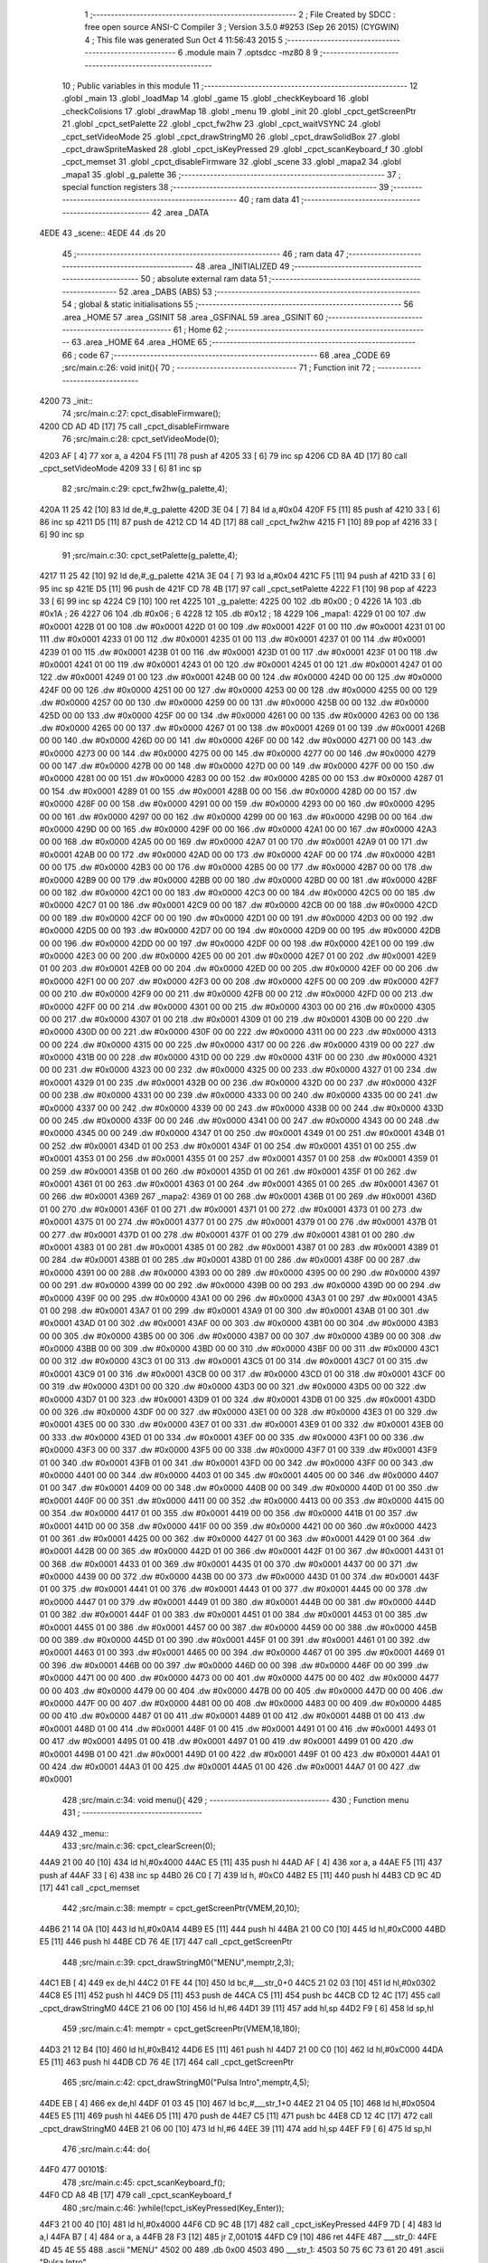                               1 ;--------------------------------------------------------
                              2 ; File Created by SDCC : free open source ANSI-C Compiler
                              3 ; Version 3.5.0 #9253 (Sep 26 2015) (CYGWIN)
                              4 ; This file was generated Sun Oct  4 11:56:43 2015
                              5 ;--------------------------------------------------------
                              6 	.module main
                              7 	.optsdcc -mz80
                              8 	
                              9 ;--------------------------------------------------------
                             10 ; Public variables in this module
                             11 ;--------------------------------------------------------
                             12 	.globl _main
                             13 	.globl _loadMap
                             14 	.globl _game
                             15 	.globl _checkKeyboard
                             16 	.globl _checkColisions
                             17 	.globl _drawMap
                             18 	.globl _menu
                             19 	.globl _init
                             20 	.globl _cpct_getScreenPtr
                             21 	.globl _cpct_setPalette
                             22 	.globl _cpct_fw2hw
                             23 	.globl _cpct_waitVSYNC
                             24 	.globl _cpct_setVideoMode
                             25 	.globl _cpct_drawStringM0
                             26 	.globl _cpct_drawSolidBox
                             27 	.globl _cpct_drawSpriteMasked
                             28 	.globl _cpct_isKeyPressed
                             29 	.globl _cpct_scanKeyboard_f
                             30 	.globl _cpct_memset
                             31 	.globl _cpct_disableFirmware
                             32 	.globl _scene
                             33 	.globl _mapa2
                             34 	.globl _mapa1
                             35 	.globl _g_palette
                             36 ;--------------------------------------------------------
                             37 ; special function registers
                             38 ;--------------------------------------------------------
                             39 ;--------------------------------------------------------
                             40 ; ram data
                             41 ;--------------------------------------------------------
                             42 	.area _DATA
   4EDE                      43 _scene::
   4EDE                      44 	.ds 20
                             45 ;--------------------------------------------------------
                             46 ; ram data
                             47 ;--------------------------------------------------------
                             48 	.area _INITIALIZED
                             49 ;--------------------------------------------------------
                             50 ; absolute external ram data
                             51 ;--------------------------------------------------------
                             52 	.area _DABS (ABS)
                             53 ;--------------------------------------------------------
                             54 ; global & static initialisations
                             55 ;--------------------------------------------------------
                             56 	.area _HOME
                             57 	.area _GSINIT
                             58 	.area _GSFINAL
                             59 	.area _GSINIT
                             60 ;--------------------------------------------------------
                             61 ; Home
                             62 ;--------------------------------------------------------
                             63 	.area _HOME
                             64 	.area _HOME
                             65 ;--------------------------------------------------------
                             66 ; code
                             67 ;--------------------------------------------------------
                             68 	.area _CODE
                             69 ;src/main.c:26: void init(){
                             70 ;	---------------------------------
                             71 ; Function init
                             72 ; ---------------------------------
   4200                      73 _init::
                             74 ;src/main.c:27: cpct_disableFirmware();
   4200 CD AD 4D      [17]   75 	call	_cpct_disableFirmware
                             76 ;src/main.c:28: cpct_setVideoMode(0);
   4203 AF            [ 4]   77 	xor	a, a
   4204 F5            [11]   78 	push	af
   4205 33            [ 6]   79 	inc	sp
   4206 CD 8A 4D      [17]   80 	call	_cpct_setVideoMode
   4209 33            [ 6]   81 	inc	sp
                             82 ;src/main.c:29: cpct_fw2hw(g_palette,4);
   420A 11 25 42      [10]   83 	ld	de,#_g_palette
   420D 3E 04         [ 7]   84 	ld	a,#0x04
   420F F5            [11]   85 	push	af
   4210 33            [ 6]   86 	inc	sp
   4211 D5            [11]   87 	push	de
   4212 CD 14 4D      [17]   88 	call	_cpct_fw2hw
   4215 F1            [10]   89 	pop	af
   4216 33            [ 6]   90 	inc	sp
                             91 ;src/main.c:30: cpct_setPalette(g_palette,4);
   4217 11 25 42      [10]   92 	ld	de,#_g_palette
   421A 3E 04         [ 7]   93 	ld	a,#0x04
   421C F5            [11]   94 	push	af
   421D 33            [ 6]   95 	inc	sp
   421E D5            [11]   96 	push	de
   421F CD 78 4B      [17]   97 	call	_cpct_setPalette
   4222 F1            [10]   98 	pop	af
   4223 33            [ 6]   99 	inc	sp
   4224 C9            [10]  100 	ret
   4225                     101 _g_palette:
   4225 00                  102 	.db #0x00	; 0
   4226 1A                  103 	.db #0x1A	; 26
   4227 06                  104 	.db #0x06	; 6
   4228 12                  105 	.db #0x12	; 18
   4229                     106 _mapa1:
   4229 01 00               107 	.dw #0x0001
   422B 01 00               108 	.dw #0x0001
   422D 01 00               109 	.dw #0x0001
   422F 01 00               110 	.dw #0x0001
   4231 01 00               111 	.dw #0x0001
   4233 01 00               112 	.dw #0x0001
   4235 01 00               113 	.dw #0x0001
   4237 01 00               114 	.dw #0x0001
   4239 01 00               115 	.dw #0x0001
   423B 01 00               116 	.dw #0x0001
   423D 01 00               117 	.dw #0x0001
   423F 01 00               118 	.dw #0x0001
   4241 01 00               119 	.dw #0x0001
   4243 01 00               120 	.dw #0x0001
   4245 01 00               121 	.dw #0x0001
   4247 01 00               122 	.dw #0x0001
   4249 01 00               123 	.dw #0x0001
   424B 00 00               124 	.dw #0x0000
   424D 00 00               125 	.dw #0x0000
   424F 00 00               126 	.dw #0x0000
   4251 00 00               127 	.dw #0x0000
   4253 00 00               128 	.dw #0x0000
   4255 00 00               129 	.dw #0x0000
   4257 00 00               130 	.dw #0x0000
   4259 00 00               131 	.dw #0x0000
   425B 00 00               132 	.dw #0x0000
   425D 00 00               133 	.dw #0x0000
   425F 00 00               134 	.dw #0x0000
   4261 00 00               135 	.dw #0x0000
   4263 00 00               136 	.dw #0x0000
   4265 00 00               137 	.dw #0x0000
   4267 01 00               138 	.dw #0x0001
   4269 01 00               139 	.dw #0x0001
   426B 00 00               140 	.dw #0x0000
   426D 00 00               141 	.dw #0x0000
   426F 00 00               142 	.dw #0x0000
   4271 00 00               143 	.dw #0x0000
   4273 00 00               144 	.dw #0x0000
   4275 00 00               145 	.dw #0x0000
   4277 00 00               146 	.dw #0x0000
   4279 00 00               147 	.dw #0x0000
   427B 00 00               148 	.dw #0x0000
   427D 00 00               149 	.dw #0x0000
   427F 00 00               150 	.dw #0x0000
   4281 00 00               151 	.dw #0x0000
   4283 00 00               152 	.dw #0x0000
   4285 00 00               153 	.dw #0x0000
   4287 01 00               154 	.dw #0x0001
   4289 01 00               155 	.dw #0x0001
   428B 00 00               156 	.dw #0x0000
   428D 00 00               157 	.dw #0x0000
   428F 00 00               158 	.dw #0x0000
   4291 00 00               159 	.dw #0x0000
   4293 00 00               160 	.dw #0x0000
   4295 00 00               161 	.dw #0x0000
   4297 00 00               162 	.dw #0x0000
   4299 00 00               163 	.dw #0x0000
   429B 00 00               164 	.dw #0x0000
   429D 00 00               165 	.dw #0x0000
   429F 00 00               166 	.dw #0x0000
   42A1 00 00               167 	.dw #0x0000
   42A3 00 00               168 	.dw #0x0000
   42A5 00 00               169 	.dw #0x0000
   42A7 01 00               170 	.dw #0x0001
   42A9 01 00               171 	.dw #0x0001
   42AB 00 00               172 	.dw #0x0000
   42AD 00 00               173 	.dw #0x0000
   42AF 00 00               174 	.dw #0x0000
   42B1 00 00               175 	.dw #0x0000
   42B3 00 00               176 	.dw #0x0000
   42B5 00 00               177 	.dw #0x0000
   42B7 00 00               178 	.dw #0x0000
   42B9 00 00               179 	.dw #0x0000
   42BB 00 00               180 	.dw #0x0000
   42BD 00 00               181 	.dw #0x0000
   42BF 00 00               182 	.dw #0x0000
   42C1 00 00               183 	.dw #0x0000
   42C3 00 00               184 	.dw #0x0000
   42C5 00 00               185 	.dw #0x0000
   42C7 01 00               186 	.dw #0x0001
   42C9 00 00               187 	.dw #0x0000
   42CB 00 00               188 	.dw #0x0000
   42CD 00 00               189 	.dw #0x0000
   42CF 00 00               190 	.dw #0x0000
   42D1 00 00               191 	.dw #0x0000
   42D3 00 00               192 	.dw #0x0000
   42D5 00 00               193 	.dw #0x0000
   42D7 00 00               194 	.dw #0x0000
   42D9 00 00               195 	.dw #0x0000
   42DB 00 00               196 	.dw #0x0000
   42DD 00 00               197 	.dw #0x0000
   42DF 00 00               198 	.dw #0x0000
   42E1 00 00               199 	.dw #0x0000
   42E3 00 00               200 	.dw #0x0000
   42E5 00 00               201 	.dw #0x0000
   42E7 01 00               202 	.dw #0x0001
   42E9 01 00               203 	.dw #0x0001
   42EB 00 00               204 	.dw #0x0000
   42ED 00 00               205 	.dw #0x0000
   42EF 00 00               206 	.dw #0x0000
   42F1 00 00               207 	.dw #0x0000
   42F3 00 00               208 	.dw #0x0000
   42F5 00 00               209 	.dw #0x0000
   42F7 00 00               210 	.dw #0x0000
   42F9 00 00               211 	.dw #0x0000
   42FB 00 00               212 	.dw #0x0000
   42FD 00 00               213 	.dw #0x0000
   42FF 00 00               214 	.dw #0x0000
   4301 00 00               215 	.dw #0x0000
   4303 00 00               216 	.dw #0x0000
   4305 00 00               217 	.dw #0x0000
   4307 01 00               218 	.dw #0x0001
   4309 01 00               219 	.dw #0x0001
   430B 00 00               220 	.dw #0x0000
   430D 00 00               221 	.dw #0x0000
   430F 00 00               222 	.dw #0x0000
   4311 00 00               223 	.dw #0x0000
   4313 00 00               224 	.dw #0x0000
   4315 00 00               225 	.dw #0x0000
   4317 00 00               226 	.dw #0x0000
   4319 00 00               227 	.dw #0x0000
   431B 00 00               228 	.dw #0x0000
   431D 00 00               229 	.dw #0x0000
   431F 00 00               230 	.dw #0x0000
   4321 00 00               231 	.dw #0x0000
   4323 00 00               232 	.dw #0x0000
   4325 00 00               233 	.dw #0x0000
   4327 01 00               234 	.dw #0x0001
   4329 01 00               235 	.dw #0x0001
   432B 00 00               236 	.dw #0x0000
   432D 00 00               237 	.dw #0x0000
   432F 00 00               238 	.dw #0x0000
   4331 00 00               239 	.dw #0x0000
   4333 00 00               240 	.dw #0x0000
   4335 00 00               241 	.dw #0x0000
   4337 00 00               242 	.dw #0x0000
   4339 00 00               243 	.dw #0x0000
   433B 00 00               244 	.dw #0x0000
   433D 00 00               245 	.dw #0x0000
   433F 00 00               246 	.dw #0x0000
   4341 00 00               247 	.dw #0x0000
   4343 00 00               248 	.dw #0x0000
   4345 00 00               249 	.dw #0x0000
   4347 01 00               250 	.dw #0x0001
   4349 01 00               251 	.dw #0x0001
   434B 01 00               252 	.dw #0x0001
   434D 01 00               253 	.dw #0x0001
   434F 01 00               254 	.dw #0x0001
   4351 01 00               255 	.dw #0x0001
   4353 01 00               256 	.dw #0x0001
   4355 01 00               257 	.dw #0x0001
   4357 01 00               258 	.dw #0x0001
   4359 01 00               259 	.dw #0x0001
   435B 01 00               260 	.dw #0x0001
   435D 01 00               261 	.dw #0x0001
   435F 01 00               262 	.dw #0x0001
   4361 01 00               263 	.dw #0x0001
   4363 01 00               264 	.dw #0x0001
   4365 01 00               265 	.dw #0x0001
   4367 01 00               266 	.dw #0x0001
   4369                     267 _mapa2:
   4369 01 00               268 	.dw #0x0001
   436B 01 00               269 	.dw #0x0001
   436D 01 00               270 	.dw #0x0001
   436F 01 00               271 	.dw #0x0001
   4371 01 00               272 	.dw #0x0001
   4373 01 00               273 	.dw #0x0001
   4375 01 00               274 	.dw #0x0001
   4377 01 00               275 	.dw #0x0001
   4379 01 00               276 	.dw #0x0001
   437B 01 00               277 	.dw #0x0001
   437D 01 00               278 	.dw #0x0001
   437F 01 00               279 	.dw #0x0001
   4381 01 00               280 	.dw #0x0001
   4383 01 00               281 	.dw #0x0001
   4385 01 00               282 	.dw #0x0001
   4387 01 00               283 	.dw #0x0001
   4389 01 00               284 	.dw #0x0001
   438B 01 00               285 	.dw #0x0001
   438D 01 00               286 	.dw #0x0001
   438F 00 00               287 	.dw #0x0000
   4391 00 00               288 	.dw #0x0000
   4393 00 00               289 	.dw #0x0000
   4395 00 00               290 	.dw #0x0000
   4397 00 00               291 	.dw #0x0000
   4399 00 00               292 	.dw #0x0000
   439B 00 00               293 	.dw #0x0000
   439D 00 00               294 	.dw #0x0000
   439F 00 00               295 	.dw #0x0000
   43A1 00 00               296 	.dw #0x0000
   43A3 01 00               297 	.dw #0x0001
   43A5 01 00               298 	.dw #0x0001
   43A7 01 00               299 	.dw #0x0001
   43A9 01 00               300 	.dw #0x0001
   43AB 01 00               301 	.dw #0x0001
   43AD 01 00               302 	.dw #0x0001
   43AF 00 00               303 	.dw #0x0000
   43B1 00 00               304 	.dw #0x0000
   43B3 00 00               305 	.dw #0x0000
   43B5 00 00               306 	.dw #0x0000
   43B7 00 00               307 	.dw #0x0000
   43B9 00 00               308 	.dw #0x0000
   43BB 00 00               309 	.dw #0x0000
   43BD 00 00               310 	.dw #0x0000
   43BF 00 00               311 	.dw #0x0000
   43C1 00 00               312 	.dw #0x0000
   43C3 01 00               313 	.dw #0x0001
   43C5 01 00               314 	.dw #0x0001
   43C7 01 00               315 	.dw #0x0001
   43C9 01 00               316 	.dw #0x0001
   43CB 00 00               317 	.dw #0x0000
   43CD 01 00               318 	.dw #0x0001
   43CF 00 00               319 	.dw #0x0000
   43D1 00 00               320 	.dw #0x0000
   43D3 00 00               321 	.dw #0x0000
   43D5 00 00               322 	.dw #0x0000
   43D7 01 00               323 	.dw #0x0001
   43D9 01 00               324 	.dw #0x0001
   43DB 01 00               325 	.dw #0x0001
   43DD 00 00               326 	.dw #0x0000
   43DF 00 00               327 	.dw #0x0000
   43E1 00 00               328 	.dw #0x0000
   43E3 01 00               329 	.dw #0x0001
   43E5 00 00               330 	.dw #0x0000
   43E7 01 00               331 	.dw #0x0001
   43E9 01 00               332 	.dw #0x0001
   43EB 00 00               333 	.dw #0x0000
   43ED 01 00               334 	.dw #0x0001
   43EF 00 00               335 	.dw #0x0000
   43F1 00 00               336 	.dw #0x0000
   43F3 00 00               337 	.dw #0x0000
   43F5 00 00               338 	.dw #0x0000
   43F7 01 00               339 	.dw #0x0001
   43F9 01 00               340 	.dw #0x0001
   43FB 01 00               341 	.dw #0x0001
   43FD 00 00               342 	.dw #0x0000
   43FF 00 00               343 	.dw #0x0000
   4401 00 00               344 	.dw #0x0000
   4403 01 00               345 	.dw #0x0001
   4405 00 00               346 	.dw #0x0000
   4407 01 00               347 	.dw #0x0001
   4409 00 00               348 	.dw #0x0000
   440B 00 00               349 	.dw #0x0000
   440D 01 00               350 	.dw #0x0001
   440F 00 00               351 	.dw #0x0000
   4411 00 00               352 	.dw #0x0000
   4413 00 00               353 	.dw #0x0000
   4415 00 00               354 	.dw #0x0000
   4417 01 00               355 	.dw #0x0001
   4419 00 00               356 	.dw #0x0000
   441B 01 00               357 	.dw #0x0001
   441D 00 00               358 	.dw #0x0000
   441F 00 00               359 	.dw #0x0000
   4421 00 00               360 	.dw #0x0000
   4423 01 00               361 	.dw #0x0001
   4425 00 00               362 	.dw #0x0000
   4427 01 00               363 	.dw #0x0001
   4429 01 00               364 	.dw #0x0001
   442B 00 00               365 	.dw #0x0000
   442D 01 00               366 	.dw #0x0001
   442F 01 00               367 	.dw #0x0001
   4431 01 00               368 	.dw #0x0001
   4433 01 00               369 	.dw #0x0001
   4435 01 00               370 	.dw #0x0001
   4437 00 00               371 	.dw #0x0000
   4439 00 00               372 	.dw #0x0000
   443B 00 00               373 	.dw #0x0000
   443D 01 00               374 	.dw #0x0001
   443F 01 00               375 	.dw #0x0001
   4441 01 00               376 	.dw #0x0001
   4443 01 00               377 	.dw #0x0001
   4445 00 00               378 	.dw #0x0000
   4447 01 00               379 	.dw #0x0001
   4449 01 00               380 	.dw #0x0001
   444B 00 00               381 	.dw #0x0000
   444D 01 00               382 	.dw #0x0001
   444F 01 00               383 	.dw #0x0001
   4451 01 00               384 	.dw #0x0001
   4453 01 00               385 	.dw #0x0001
   4455 01 00               386 	.dw #0x0001
   4457 00 00               387 	.dw #0x0000
   4459 00 00               388 	.dw #0x0000
   445B 00 00               389 	.dw #0x0000
   445D 01 00               390 	.dw #0x0001
   445F 01 00               391 	.dw #0x0001
   4461 01 00               392 	.dw #0x0001
   4463 01 00               393 	.dw #0x0001
   4465 00 00               394 	.dw #0x0000
   4467 01 00               395 	.dw #0x0001
   4469 01 00               396 	.dw #0x0001
   446B 00 00               397 	.dw #0x0000
   446D 00 00               398 	.dw #0x0000
   446F 00 00               399 	.dw #0x0000
   4471 00 00               400 	.dw #0x0000
   4473 00 00               401 	.dw #0x0000
   4475 00 00               402 	.dw #0x0000
   4477 00 00               403 	.dw #0x0000
   4479 00 00               404 	.dw #0x0000
   447B 00 00               405 	.dw #0x0000
   447D 00 00               406 	.dw #0x0000
   447F 00 00               407 	.dw #0x0000
   4481 00 00               408 	.dw #0x0000
   4483 00 00               409 	.dw #0x0000
   4485 00 00               410 	.dw #0x0000
   4487 01 00               411 	.dw #0x0001
   4489 01 00               412 	.dw #0x0001
   448B 01 00               413 	.dw #0x0001
   448D 01 00               414 	.dw #0x0001
   448F 01 00               415 	.dw #0x0001
   4491 01 00               416 	.dw #0x0001
   4493 01 00               417 	.dw #0x0001
   4495 01 00               418 	.dw #0x0001
   4497 01 00               419 	.dw #0x0001
   4499 01 00               420 	.dw #0x0001
   449B 01 00               421 	.dw #0x0001
   449D 01 00               422 	.dw #0x0001
   449F 01 00               423 	.dw #0x0001
   44A1 01 00               424 	.dw #0x0001
   44A3 01 00               425 	.dw #0x0001
   44A5 01 00               426 	.dw #0x0001
   44A7 01 00               427 	.dw #0x0001
                            428 ;src/main.c:34: void menu(){
                            429 ;	---------------------------------
                            430 ; Function menu
                            431 ; ---------------------------------
   44A9                     432 _menu::
                            433 ;src/main.c:36: cpct_clearScreen(0);
   44A9 21 00 40      [10]  434 	ld	hl,#0x4000
   44AC E5            [11]  435 	push	hl
   44AD AF            [ 4]  436 	xor	a, a
   44AE F5            [11]  437 	push	af
   44AF 33            [ 6]  438 	inc	sp
   44B0 26 C0         [ 7]  439 	ld	h, #0xC0
   44B2 E5            [11]  440 	push	hl
   44B3 CD 9C 4D      [17]  441 	call	_cpct_memset
                            442 ;src/main.c:38: memptr = cpct_getScreenPtr(VMEM,20,10);
   44B6 21 14 0A      [10]  443 	ld	hl,#0x0A14
   44B9 E5            [11]  444 	push	hl
   44BA 21 00 C0      [10]  445 	ld	hl,#0xC000
   44BD E5            [11]  446 	push	hl
   44BE CD 76 4E      [17]  447 	call	_cpct_getScreenPtr
                            448 ;src/main.c:39: cpct_drawStringM0("MENU",memptr,2,3);
   44C1 EB            [ 4]  449 	ex	de,hl
   44C2 01 FE 44      [10]  450 	ld	bc,#___str_0+0
   44C5 21 02 03      [10]  451 	ld	hl,#0x0302
   44C8 E5            [11]  452 	push	hl
   44C9 D5            [11]  453 	push	de
   44CA C5            [11]  454 	push	bc
   44CB CD 12 4C      [17]  455 	call	_cpct_drawStringM0
   44CE 21 06 00      [10]  456 	ld	hl,#6
   44D1 39            [11]  457 	add	hl,sp
   44D2 F9            [ 6]  458 	ld	sp,hl
                            459 ;src/main.c:41: memptr = cpct_getScreenPtr(VMEM,18,180);
   44D3 21 12 B4      [10]  460 	ld	hl,#0xB412
   44D6 E5            [11]  461 	push	hl
   44D7 21 00 C0      [10]  462 	ld	hl,#0xC000
   44DA E5            [11]  463 	push	hl
   44DB CD 76 4E      [17]  464 	call	_cpct_getScreenPtr
                            465 ;src/main.c:42: cpct_drawStringM0("Pulsa Intro",memptr,4,5);
   44DE EB            [ 4]  466 	ex	de,hl
   44DF 01 03 45      [10]  467 	ld	bc,#___str_1+0
   44E2 21 04 05      [10]  468 	ld	hl,#0x0504
   44E5 E5            [11]  469 	push	hl
   44E6 D5            [11]  470 	push	de
   44E7 C5            [11]  471 	push	bc
   44E8 CD 12 4C      [17]  472 	call	_cpct_drawStringM0
   44EB 21 06 00      [10]  473 	ld	hl,#6
   44EE 39            [11]  474 	add	hl,sp
   44EF F9            [ 6]  475 	ld	sp,hl
                            476 ;src/main.c:44: do{
   44F0                     477 00101$:
                            478 ;src/main.c:45: cpct_scanKeyboard_f();
   44F0 CD A8 4B      [17]  479 	call	_cpct_scanKeyboard_f
                            480 ;src/main.c:46: }while(!cpct_isKeyPressed(Key_Enter));
   44F3 21 00 40      [10]  481 	ld	hl,#0x4000
   44F6 CD 9C 4B      [17]  482 	call	_cpct_isKeyPressed
   44F9 7D            [ 4]  483 	ld	a,l
   44FA B7            [ 4]  484 	or	a, a
   44FB 28 F3         [12]  485 	jr	Z,00101$
   44FD C9            [10]  486 	ret
   44FE                     487 ___str_0:
   44FE 4D 45 4E 55         488 	.ascii "MENU"
   4502 00                  489 	.db 0x00
   4503                     490 ___str_1:
   4503 50 75 6C 73 61 20   491 	.ascii "Pulsa Intro"
        49 6E 74 72 6F
   450E 00                  492 	.db 0x00
                            493 ;src/main.c:52: void drawMap(int t){
                            494 ;	---------------------------------
                            495 ; Function drawMap
                            496 ; ---------------------------------
   450F                     497 _drawMap::
   450F DD E5         [15]  498 	push	ix
   4511 DD 21 00 00   [14]  499 	ld	ix,#0
   4515 DD 39         [15]  500 	add	ix,sp
   4517 21 FA FF      [10]  501 	ld	hl,#-6
   451A 39            [11]  502 	add	hl,sp
   451B F9            [ 6]  503 	ld	sp,hl
                            504 ;src/main.c:56: if(t == 1){ 
   451C DD 7E 04      [19]  505 	ld	a,4 (ix)
   451F 3D            [ 4]  506 	dec	a
   4520 20 3A         [12]  507 	jr	NZ,00103$
   4522 DD 7E 05      [19]  508 	ld	a,5 (ix)
   4525 B7            [ 4]  509 	or	a, a
   4526 20 34         [12]  510 	jr	NZ,00103$
                            511 ;src/main.c:57: for(x=0;x<height;x++){
   4528 11 00 00      [10]  512 	ld	de,#0x0000
   452B                     513 00111$:
                            514 ;src/main.c:58: scene[x] = mapa1[x];
   452B 6B            [ 4]  515 	ld	l, e
   452C 62            [ 4]  516 	ld	h, d
   452D 29            [11]  517 	add	hl, hl
   452E 3E DE         [ 7]  518 	ld	a,#<(_scene)
   4530 85            [ 4]  519 	add	a, l
   4531 DD 77 FE      [19]  520 	ld	-2 (ix),a
   4534 3E 4E         [ 7]  521 	ld	a,#>(_scene)
   4536 8C            [ 4]  522 	adc	a, h
   4537 DD 77 FF      [19]  523 	ld	-1 (ix),a
   453A 6B            [ 4]  524 	ld	l, e
   453B 62            [ 4]  525 	ld	h, d
   453C 29            [11]  526 	add	hl, hl
   453D 29            [11]  527 	add	hl, hl
   453E 29            [11]  528 	add	hl, hl
   453F 29            [11]  529 	add	hl, hl
   4540 29            [11]  530 	add	hl, hl
   4541 01 29 42      [10]  531 	ld	bc,#_mapa1
   4544 09            [11]  532 	add	hl,bc
   4545 45            [ 4]  533 	ld	b,l
   4546 4C            [ 4]  534 	ld	c,h
   4547 DD 6E FE      [19]  535 	ld	l,-2 (ix)
   454A DD 66 FF      [19]  536 	ld	h,-1 (ix)
   454D 70            [ 7]  537 	ld	(hl),b
   454E 23            [ 6]  538 	inc	hl
   454F 71            [ 7]  539 	ld	(hl),c
                            540 ;src/main.c:57: for(x=0;x<height;x++){
   4550 13            [ 6]  541 	inc	de
   4551 7B            [ 4]  542 	ld	a,e
   4552 D6 0A         [ 7]  543 	sub	a, #0x0A
   4554 7A            [ 4]  544 	ld	a,d
   4555 17            [ 4]  545 	rla
   4556 3F            [ 4]  546 	ccf
   4557 1F            [ 4]  547 	rra
   4558 DE 80         [ 7]  548 	sbc	a, #0x80
   455A 38 CF         [12]  549 	jr	C,00111$
   455C                     550 00103$:
                            551 ;src/main.c:62: if(t == 2){ 
   455C DD 7E 04      [19]  552 	ld	a,4 (ix)
   455F D6 02         [ 7]  553 	sub	a, #0x02
   4561 20 30         [12]  554 	jr	NZ,00128$
   4563 DD 7E 05      [19]  555 	ld	a,5 (ix)
   4566 B7            [ 4]  556 	or	a, a
   4567 20 2A         [12]  557 	jr	NZ,00128$
                            558 ;src/main.c:63: for(x=0;x<height;x++){
   4569 01 00 00      [10]  559 	ld	bc,#0x0000
   456C                     560 00113$:
                            561 ;src/main.c:64: scene[x] = mapa2[x];
   456C 69            [ 4]  562 	ld	l, c
   456D 60            [ 4]  563 	ld	h, b
   456E 29            [11]  564 	add	hl, hl
   456F FD 21 DE 4E   [14]  565 	ld	iy,#_scene
   4573 EB            [ 4]  566 	ex	de,hl
   4574 FD 19         [15]  567 	add	iy, de
   4576 69            [ 4]  568 	ld	l, c
   4577 60            [ 4]  569 	ld	h, b
   4578 29            [11]  570 	add	hl, hl
   4579 29            [11]  571 	add	hl, hl
   457A 29            [11]  572 	add	hl, hl
   457B 29            [11]  573 	add	hl, hl
   457C 29            [11]  574 	add	hl, hl
   457D 11 69 43      [10]  575 	ld	de,#_mapa2
   4580 19            [11]  576 	add	hl,de
   4581 FD 75 00      [19]  577 	ld	0 (iy),l
   4584 FD 74 01      [19]  578 	ld	1 (iy),h
                            579 ;src/main.c:63: for(x=0;x<height;x++){
   4587 03            [ 6]  580 	inc	bc
   4588 79            [ 4]  581 	ld	a,c
   4589 D6 0A         [ 7]  582 	sub	a, #0x0A
   458B 78            [ 4]  583 	ld	a,b
   458C 17            [ 4]  584 	rla
   458D 3F            [ 4]  585 	ccf
   458E 1F            [ 4]  586 	rra
   458F DE 80         [ 7]  587 	sbc	a, #0x80
   4591 38 D9         [12]  588 	jr	C,00113$
                            589 ;src/main.c:68: for(posY=0; posY<height;posY++){
   4593                     590 00128$:
   4593 DD 36 FC 00   [19]  591 	ld	-4 (ix),#0x00
   4597 DD 36 FD 00   [19]  592 	ld	-3 (ix),#0x00
                            593 ;src/main.c:69: for(posX=0; posX<width;posX++){
   459B                     594 00126$:
   459B C1            [10]  595 	pop	bc
   459C E1            [10]  596 	pop	hl
   459D E5            [11]  597 	push	hl
   459E C5            [11]  598 	push	bc
   459F 29            [11]  599 	add	hl, hl
   45A0 3E DE         [ 7]  600 	ld	a,#<(_scene)
   45A2 85            [ 4]  601 	add	a, l
   45A3 DD 77 FE      [19]  602 	ld	-2 (ix),a
   45A6 3E 4E         [ 7]  603 	ld	a,#>(_scene)
   45A8 8C            [ 4]  604 	adc	a, h
   45A9 DD 77 FF      [19]  605 	ld	-1 (ix),a
   45AC 11 00 00      [10]  606 	ld	de,#0x0000
   45AF                     607 00115$:
                            608 ;src/main.c:70: memptr = cpct_getScreenPtr(VMEM, posX*5, posY*20); 
   45AF DD 7E FC      [19]  609 	ld	a,-4 (ix)
   45B2 4F            [ 4]  610 	ld	c,a
   45B3 87            [ 4]  611 	add	a, a
   45B4 87            [ 4]  612 	add	a, a
   45B5 81            [ 4]  613 	add	a, c
   45B6 87            [ 4]  614 	add	a, a
   45B7 87            [ 4]  615 	add	a, a
   45B8 47            [ 4]  616 	ld	b,a
   45B9 4B            [ 4]  617 	ld	c,e
   45BA 79            [ 4]  618 	ld	a,c
   45BB 87            [ 4]  619 	add	a, a
   45BC 87            [ 4]  620 	add	a, a
   45BD 81            [ 4]  621 	add	a, c
   45BE D5            [11]  622 	push	de
   45BF C5            [11]  623 	push	bc
   45C0 33            [ 6]  624 	inc	sp
   45C1 F5            [11]  625 	push	af
   45C2 33            [ 6]  626 	inc	sp
   45C3 21 00 C0      [10]  627 	ld	hl,#0xC000
   45C6 E5            [11]  628 	push	hl
   45C7 CD 76 4E      [17]  629 	call	_cpct_getScreenPtr
   45CA D1            [10]  630 	pop	de
   45CB 33            [ 6]  631 	inc	sp
   45CC 33            [ 6]  632 	inc	sp
   45CD E5            [11]  633 	push	hl
                            634 ;src/main.c:71: if(scene[posY][posX] == 1){
   45CE DD 6E FE      [19]  635 	ld	l,-2 (ix)
   45D1 DD 66 FF      [19]  636 	ld	h,-1 (ix)
   45D4 4E            [ 7]  637 	ld	c,(hl)
   45D5 23            [ 6]  638 	inc	hl
   45D6 46            [ 7]  639 	ld	b,(hl)
   45D7 6B            [ 4]  640 	ld	l, e
   45D8 62            [ 4]  641 	ld	h, d
   45D9 29            [11]  642 	add	hl, hl
   45DA 09            [11]  643 	add	hl,bc
   45DB 46            [ 7]  644 	ld	b,(hl)
   45DC 23            [ 6]  645 	inc	hl
   45DD 66            [ 7]  646 	ld	h,(hl)
   45DE 10 17         [13]  647 	djnz	00116$
   45E0 7C            [ 4]  648 	ld	a,h
   45E1 B7            [ 4]  649 	or	a, a
   45E2 20 13         [12]  650 	jr	NZ,00116$
                            651 ;src/main.c:72: cpct_drawSolidBox(memptr, 3, 5, 20);
   45E4 C1            [10]  652 	pop	bc
   45E5 C5            [11]  653 	push	bc
   45E6 D5            [11]  654 	push	de
   45E7 21 05 14      [10]  655 	ld	hl,#0x1405
   45EA E5            [11]  656 	push	hl
   45EB 3E 03         [ 7]  657 	ld	a,#0x03
   45ED F5            [11]  658 	push	af
   45EE 33            [ 6]  659 	inc	sp
   45EF C5            [11]  660 	push	bc
   45F0 CD BE 4D      [17]  661 	call	_cpct_drawSolidBox
   45F3 F1            [10]  662 	pop	af
   45F4 F1            [10]  663 	pop	af
   45F5 33            [ 6]  664 	inc	sp
   45F6 D1            [10]  665 	pop	de
   45F7                     666 00116$:
                            667 ;src/main.c:69: for(posX=0; posX<width;posX++){
   45F7 13            [ 6]  668 	inc	de
   45F8 7B            [ 4]  669 	ld	a,e
   45F9 D6 10         [ 7]  670 	sub	a, #0x10
   45FB 7A            [ 4]  671 	ld	a,d
   45FC 17            [ 4]  672 	rla
   45FD 3F            [ 4]  673 	ccf
   45FE 1F            [ 4]  674 	rra
   45FF DE 80         [ 7]  675 	sbc	a, #0x80
   4601 38 AC         [12]  676 	jr	C,00115$
                            677 ;src/main.c:68: for(posY=0; posY<height;posY++){
   4603 DD 34 FC      [23]  678 	inc	-4 (ix)
   4606 20 03         [12]  679 	jr	NZ,00163$
   4608 DD 34 FD      [23]  680 	inc	-3 (ix)
   460B                     681 00163$:
   460B DD 7E FC      [19]  682 	ld	a,-4 (ix)
   460E D6 0A         [ 7]  683 	sub	a, #0x0A
   4610 DD 7E FD      [19]  684 	ld	a,-3 (ix)
   4613 17            [ 4]  685 	rla
   4614 3F            [ 4]  686 	ccf
   4615 1F            [ 4]  687 	rra
   4616 DE 80         [ 7]  688 	sbc	a, #0x80
   4618 DA 9B 45      [10]  689 	jp	C,00126$
   461B DD F9         [10]  690 	ld	sp, ix
   461D DD E1         [14]  691 	pop	ix
   461F C9            [10]  692 	ret
                            693 ;src/main.c:82: void checkColisions(u8 *x,u8 *y, u8 lx, u8 ly){
                            694 ;	---------------------------------
                            695 ; Function checkColisions
                            696 ; ---------------------------------
   4620                     697 _checkColisions::
   4620 DD E5         [15]  698 	push	ix
   4622 DD 21 00 00   [14]  699 	ld	ix,#0
   4626 DD 39         [15]  700 	add	ix,sp
   4628 21 F8 FF      [10]  701 	ld	hl,#-8
   462B 39            [11]  702 	add	hl,sp
   462C F9            [ 6]  703 	ld	sp,hl
                            704 ;src/main.c:84: u8 *posX = x;
   462D DD 7E 04      [19]  705 	ld	a,4 (ix)
   4630 DD 77 FA      [19]  706 	ld	-6 (ix),a
   4633 DD 7E 05      [19]  707 	ld	a,5 (ix)
   4636 DD 77 FB      [19]  708 	ld	-5 (ix),a
                            709 ;src/main.c:85: u8 *posY = y;
   4639 DD 7E 06      [19]  710 	ld	a,6 (ix)
   463C DD 77 F8      [19]  711 	ld	-8 (ix),a
   463F DD 7E 07      [19]  712 	ld	a,7 (ix)
   4642 DD 77 F9      [19]  713 	ld	-7 (ix),a
                            714 ;src/main.c:96: if(    scene[(posY[0])/tileheight][(posX[0])/tilewidth] == 1   
   4645 E1            [10]  715 	pop	hl
   4646 E5            [11]  716 	push	hl
   4647 5E            [ 7]  717 	ld	e,(hl)
   4648 D5            [11]  718 	push	de
   4649 16 14         [ 7]  719 	ld	d,#0x14
   464B D5            [11]  720 	push	de
   464C CD DB 4C      [17]  721 	call	__divuchar
   464F F1            [10]  722 	pop	af
   4650 D1            [10]  723 	pop	de
   4651 26 00         [ 7]  724 	ld	h,#0x00
   4653 29            [11]  725 	add	hl, hl
   4654 01 DE 4E      [10]  726 	ld	bc,#_scene
   4657 09            [11]  727 	add	hl,bc
   4658 4E            [ 7]  728 	ld	c,(hl)
   4659 23            [ 6]  729 	inc	hl
   465A 46            [ 7]  730 	ld	b,(hl)
   465B DD 6E FA      [19]  731 	ld	l,-6 (ix)
   465E DD 66 FB      [19]  732 	ld	h,-5 (ix)
   4661 56            [ 7]  733 	ld	d,(hl)
   4662 C5            [11]  734 	push	bc
   4663 D5            [11]  735 	push	de
   4664 3E 05         [ 7]  736 	ld	a,#0x05
   4666 F5            [11]  737 	push	af
   4667 33            [ 6]  738 	inc	sp
   4668 D5            [11]  739 	push	de
   4669 33            [ 6]  740 	inc	sp
   466A CD DB 4C      [17]  741 	call	__divuchar
   466D F1            [10]  742 	pop	af
   466E D1            [10]  743 	pop	de
   466F C1            [10]  744 	pop	bc
   4670 26 00         [ 7]  745 	ld	h,#0x00
   4672 29            [11]  746 	add	hl, hl
   4673 DD 75 FE      [19]  747 	ld	-2 (ix),l
   4676 DD 74 FF      [19]  748 	ld	-1 (ix),h
   4679 DD 6E FE      [19]  749 	ld	l,-2 (ix)
   467C DD 66 FF      [19]  750 	ld	h,-1 (ix)
   467F 09            [11]  751 	add	hl,bc
   4680 7E            [ 7]  752 	ld	a, (hl)
   4681 23            [ 6]  753 	inc	hl
   4682 66            [ 7]  754 	ld	h,(hl)
   4683 6F            [ 4]  755 	ld	l,a
   4684 2D            [ 4]  756 	dec	l
   4685 20 04         [12]  757 	jr	NZ,00120$
   4687 7C            [ 4]  758 	ld	a,h
   4688 B7            [ 4]  759 	or	a, a
   4689 28 69         [12]  760 	jr	Z,00101$
   468B                     761 00120$:
                            762 ;src/main.c:97: || scene[(posY[0])/tileheight][(posX[0]+playerwidth-1)/tilewidth] == 1
   468B 6A            [ 4]  763 	ld	l,d
   468C 26 00         [ 7]  764 	ld	h,#0x00
   468E 23            [ 6]  765 	inc	hl
   468F 23            [ 6]  766 	inc	hl
   4690 23            [ 6]  767 	inc	hl
   4691 E5            [11]  768 	push	hl
   4692 FD E1         [14]  769 	pop	iy
   4694 C5            [11]  770 	push	bc
   4695 D5            [11]  771 	push	de
   4696 21 05 00      [10]  772 	ld	hl,#0x0005
   4699 E5            [11]  773 	push	hl
   469A FD E5         [15]  774 	push	iy
   469C CD 96 4E      [17]  775 	call	__divsint
   469F F1            [10]  776 	pop	af
   46A0 F1            [10]  777 	pop	af
   46A1 D1            [10]  778 	pop	de
   46A2 C1            [10]  779 	pop	bc
   46A3 29            [11]  780 	add	hl, hl
   46A4 DD 75 FC      [19]  781 	ld	-4 (ix),l
   46A7 DD 74 FD      [19]  782 	ld	-3 (ix),h
   46AA DD 6E FC      [19]  783 	ld	l,-4 (ix)
   46AD DD 66 FD      [19]  784 	ld	h,-3 (ix)
   46B0 09            [11]  785 	add	hl,bc
   46B1 4E            [ 7]  786 	ld	c,(hl)
   46B2 23            [ 6]  787 	inc	hl
   46B3 66            [ 7]  788 	ld	h,(hl)
   46B4 0D            [ 4]  789 	dec	c
   46B5 20 04         [12]  790 	jr	NZ,00121$
   46B7 7C            [ 4]  791 	ld	a,h
   46B8 B7            [ 4]  792 	or	a, a
   46B9 28 39         [12]  793 	jr	Z,00101$
   46BB                     794 00121$:
                            795 ;src/main.c:98: || scene[(posY[0]+playerheight-2)/tileheight][(posX[0])/tilewidth] == 1 
   46BB 16 00         [ 7]  796 	ld	d,#0x00
   46BD 21 0E 00      [10]  797 	ld	hl,#0x000E
   46C0 19            [11]  798 	add	hl,de
   46C1 01 14 00      [10]  799 	ld	bc,#0x0014
   46C4 C5            [11]  800 	push	bc
   46C5 E5            [11]  801 	push	hl
   46C6 CD 96 4E      [17]  802 	call	__divsint
   46C9 F1            [10]  803 	pop	af
   46CA F1            [10]  804 	pop	af
   46CB 29            [11]  805 	add	hl, hl
   46CC 11 DE 4E      [10]  806 	ld	de,#_scene
   46CF 19            [11]  807 	add	hl,de
   46D0 5E            [ 7]  808 	ld	e,(hl)
   46D1 23            [ 6]  809 	inc	hl
   46D2 56            [ 7]  810 	ld	d,(hl)
   46D3 DD 6E FE      [19]  811 	ld	l,-2 (ix)
   46D6 DD 66 FF      [19]  812 	ld	h,-1 (ix)
   46D9 19            [11]  813 	add	hl,de
   46DA 46            [ 7]  814 	ld	b,(hl)
   46DB 23            [ 6]  815 	inc	hl
   46DC 66            [ 7]  816 	ld	h,(hl)
   46DD 10 04         [13]  817 	djnz	00122$
   46DF 7C            [ 4]  818 	ld	a,h
   46E0 B7            [ 4]  819 	or	a, a
   46E1 28 11         [12]  820 	jr	Z,00101$
   46E3                     821 00122$:
                            822 ;src/main.c:99: || scene[(posY[0]+playerheight-2)/tileheight][(posX[0]+playerwidth-1)/tilewidth] == 1
   46E3 DD 6E FC      [19]  823 	ld	l,-4 (ix)
   46E6 DD 66 FD      [19]  824 	ld	h,-3 (ix)
   46E9 19            [11]  825 	add	hl,de
   46EA 5E            [ 7]  826 	ld	e,(hl)
   46EB 23            [ 6]  827 	inc	hl
   46EC 66            [ 7]  828 	ld	h,(hl)
   46ED 1D            [ 4]  829 	dec	e
   46EE 20 14         [12]  830 	jr	NZ,00106$
   46F0 7C            [ 4]  831 	ld	a,h
   46F1 B7            [ 4]  832 	or	a, a
   46F2 20 10         [12]  833 	jr	NZ,00106$
   46F4                     834 00101$:
                            835 ;src/main.c:102: *posX=lx;
   46F4 DD 6E FA      [19]  836 	ld	l,-6 (ix)
   46F7 DD 66 FB      [19]  837 	ld	h,-5 (ix)
   46FA DD 7E 08      [19]  838 	ld	a,8 (ix)
   46FD 77            [ 7]  839 	ld	(hl),a
                            840 ;src/main.c:103: *posY=ly;
   46FE E1            [10]  841 	pop	hl
   46FF E5            [11]  842 	push	hl
   4700 DD 7E 09      [19]  843 	ld	a,9 (ix)
   4703 77            [ 7]  844 	ld	(hl),a
   4704                     845 00106$:
   4704 DD F9         [10]  846 	ld	sp, ix
   4706 DD E1         [14]  847 	pop	ix
   4708 C9            [10]  848 	ret
                            849 ;src/main.c:110: u8* checkKeyboard(u8 *x, u8 *y,int *finish,u8 *s,u8 *dir,u8 *size){
                            850 ;	---------------------------------
                            851 ; Function checkKeyboard
                            852 ; ---------------------------------
   4709                     853 _checkKeyboard::
   4709 DD E5         [15]  854 	push	ix
   470B DD 21 00 00   [14]  855 	ld	ix,#0
   470F DD 39         [15]  856 	add	ix,sp
   4711 F5            [11]  857 	push	af
   4712 F5            [11]  858 	push	af
                            859 ;src/main.c:112: u8 *sprite = s;
   4713 DD 5E 0A      [19]  860 	ld	e,10 (ix)
   4716 DD 56 0B      [19]  861 	ld	d,11 (ix)
                            862 ;src/main.c:113: if(cpct_isKeyPressed(Key_CursorRight) && x[0] < 76 ){
   4719 D5            [11]  863 	push	de
   471A 21 00 02      [10]  864 	ld	hl,#0x0200
   471D CD 9C 4B      [17]  865 	call	_cpct_isKeyPressed
   4720 4D            [ 4]  866 	ld	c,l
   4721 D1            [10]  867 	pop	de
   4722 DD 6E 04      [19]  868 	ld	l,4 (ix)
   4725 DD 66 05      [19]  869 	ld	h,5 (ix)
                            870 ;src/main.c:115: dir[0] = 6;
   4728 DD 7E 0C      [19]  871 	ld	a,12 (ix)
   472B DD 77 FE      [19]  872 	ld	-2 (ix),a
   472E DD 7E 0D      [19]  873 	ld	a,13 (ix)
   4731 DD 77 FF      [19]  874 	ld	-1 (ix),a
                            875 ;src/main.c:116: size[0] = 4;
   4734 DD 7E 0E      [19]  876 	ld	a,14 (ix)
   4737 DD 77 FC      [19]  877 	ld	-4 (ix),a
   473A DD 7E 0F      [19]  878 	ld	a,15 (ix)
   473D DD 77 FD      [19]  879 	ld	-3 (ix),a
                            880 ;src/main.c:113: if(cpct_isKeyPressed(Key_CursorRight) && x[0] < 76 ){
   4740 79            [ 4]  881 	ld	a,c
   4741 B7            [ 4]  882 	or	a, a
   4742 28 1A         [12]  883 	jr	Z,00125$
   4744 46            [ 7]  884 	ld	b,(hl)
   4745 78            [ 4]  885 	ld	a,b
   4746 D6 4C         [ 7]  886 	sub	a, #0x4C
   4748 30 14         [12]  887 	jr	NC,00125$
                            888 ;src/main.c:114: x[0] += 1;
   474A 04            [ 4]  889 	inc	b
   474B 70            [ 7]  890 	ld	(hl),b
                            891 ;src/main.c:115: dir[0] = 6;
   474C DD 6E FE      [19]  892 	ld	l,-2 (ix)
   474F DD 66 FF      [19]  893 	ld	h,-1 (ix)
   4752 36 06         [10]  894 	ld	(hl),#0x06
                            895 ;src/main.c:116: size[0] = 4;
   4754 E1            [10]  896 	pop	hl
   4755 E5            [11]  897 	push	hl
   4756 36 04         [10]  898 	ld	(hl),#0x04
                            899 ;src/main.c:117: sprite = gladis_quieto_dcha;
   4758 11 00 41      [10]  900 	ld	de,#_gladis_quieto_dcha+0
   475B C3 1F 48      [10]  901 	jp	00126$
   475E                     902 00125$:
                            903 ;src/main.c:118: }else if(cpct_isKeyPressed(Key_CursorLeft) && x[0] > 0 ){
   475E E5            [11]  904 	push	hl
   475F D5            [11]  905 	push	de
   4760 21 01 01      [10]  906 	ld	hl,#0x0101
   4763 CD 9C 4B      [17]  907 	call	_cpct_isKeyPressed
   4766 7D            [ 4]  908 	ld	a,l
   4767 D1            [10]  909 	pop	de
   4768 E1            [10]  910 	pop	hl
   4769 B7            [ 4]  911 	or	a, a
   476A 28 19         [12]  912 	jr	Z,00121$
   476C 7E            [ 7]  913 	ld	a,(hl)
   476D B7            [ 4]  914 	or	a, a
   476E 28 15         [12]  915 	jr	Z,00121$
                            916 ;src/main.c:119: x[0] -= 1;
   4770 C6 FF         [ 7]  917 	add	a,#0xFF
   4772 77            [ 7]  918 	ld	(hl),a
                            919 ;src/main.c:120: dir[0] = 4;
   4773 DD 6E FE      [19]  920 	ld	l,-2 (ix)
   4776 DD 66 FF      [19]  921 	ld	h,-1 (ix)
   4779 36 04         [10]  922 	ld	(hl),#0x04
                            923 ;src/main.c:121: size[0] = 4;
   477B E1            [10]  924 	pop	hl
   477C E5            [11]  925 	push	hl
   477D 36 04         [10]  926 	ld	(hl),#0x04
                            927 ;src/main.c:122: sprite = gladis_quieto_izda;
   477F 11 80 41      [10]  928 	ld	de,#_gladis_quieto_izda+0
   4782 C3 1F 48      [10]  929 	jp	00126$
   4785                     930 00121$:
                            931 ;src/main.c:123: }else  if(cpct_isKeyPressed(Key_CursorDown) && y[0] < 180){
   4785 D5            [11]  932 	push	de
   4786 21 00 04      [10]  933 	ld	hl,#0x0400
   4789 CD 9C 4B      [17]  934 	call	_cpct_isKeyPressed
   478C 4D            [ 4]  935 	ld	c,l
   478D D1            [10]  936 	pop	de
   478E DD 6E 06      [19]  937 	ld	l,6 (ix)
   4791 DD 66 07      [19]  938 	ld	h,7 (ix)
   4794 79            [ 4]  939 	ld	a,c
   4795 B7            [ 4]  940 	or	a, a
   4796 28 1A         [12]  941 	jr	Z,00117$
   4798 46            [ 7]  942 	ld	b,(hl)
   4799 78            [ 4]  943 	ld	a,b
   479A D6 B4         [ 7]  944 	sub	a, #0xB4
   479C 30 14         [12]  945 	jr	NC,00117$
                            946 ;src/main.c:124: y[0] += 2;
   479E 04            [ 4]  947 	inc	b
   479F 04            [ 4]  948 	inc	b
   47A0 70            [ 7]  949 	ld	(hl),b
                            950 ;src/main.c:125: dir[0] = 2;
   47A1 DD 6E FE      [19]  951 	ld	l,-2 (ix)
   47A4 DD 66 FF      [19]  952 	ld	h,-1 (ix)
   47A7 36 02         [10]  953 	ld	(hl),#0x02
                            954 ;src/main.c:126: size[0] = 4;
   47A9 E1            [10]  955 	pop	hl
   47AA E5            [11]  956 	push	hl
   47AB 36 04         [10]  957 	ld	(hl),#0x04
                            958 ;src/main.c:127: sprite = gladis_quieto_dcha;
   47AD 11 00 41      [10]  959 	ld	de,#_gladis_quieto_dcha+0
   47B0 18 6D         [12]  960 	jr	00126$
   47B2                     961 00117$:
                            962 ;src/main.c:128: }else if(cpct_isKeyPressed(Key_CursorUp) && y[0] > 0 ){
   47B2 E5            [11]  963 	push	hl
   47B3 D5            [11]  964 	push	de
   47B4 21 00 01      [10]  965 	ld	hl,#0x0100
   47B7 CD 9C 4B      [17]  966 	call	_cpct_isKeyPressed
   47BA 7D            [ 4]  967 	ld	a,l
   47BB D1            [10]  968 	pop	de
   47BC E1            [10]  969 	pop	hl
   47BD B7            [ 4]  970 	or	a, a
   47BE 28 18         [12]  971 	jr	Z,00113$
   47C0 7E            [ 7]  972 	ld	a,(hl)
   47C1 B7            [ 4]  973 	or	a, a
   47C2 28 14         [12]  974 	jr	Z,00113$
                            975 ;src/main.c:129: y[0] -= 2;
   47C4 C6 FE         [ 7]  976 	add	a,#0xFE
   47C6 77            [ 7]  977 	ld	(hl),a
                            978 ;src/main.c:130: dir[0] = 8;
   47C7 DD 6E FE      [19]  979 	ld	l,-2 (ix)
   47CA DD 66 FF      [19]  980 	ld	h,-1 (ix)
   47CD 36 08         [10]  981 	ld	(hl),#0x08
                            982 ;src/main.c:131: size[0] = 4;
   47CF E1            [10]  983 	pop	hl
   47D0 E5            [11]  984 	push	hl
   47D1 36 04         [10]  985 	ld	(hl),#0x04
                            986 ;src/main.c:132: sprite = gladis_quieto_dcha;
   47D3 11 00 41      [10]  987 	ld	de,#_gladis_quieto_dcha+0
   47D6 18 47         [12]  988 	jr	00126$
   47D8                     989 00113$:
                            990 ;src/main.c:133: }else  if(cpct_isKeyPressed(Key_Esc)){
   47D8 D5            [11]  991 	push	de
   47D9 21 08 04      [10]  992 	ld	hl,#0x0408
   47DC CD 9C 4B      [17]  993 	call	_cpct_isKeyPressed
   47DF 7D            [ 4]  994 	ld	a,l
   47E0 D1            [10]  995 	pop	de
   47E1 B7            [ 4]  996 	or	a, a
   47E2 28 0D         [12]  997 	jr	Z,00110$
                            998 ;src/main.c:134: finish[0] = 1;
   47E4 DD 6E 08      [19]  999 	ld	l,8 (ix)
   47E7 DD 66 09      [19] 1000 	ld	h,9 (ix)
   47EA 36 01         [10] 1001 	ld	(hl),#0x01
   47EC 23            [ 6] 1002 	inc	hl
   47ED 36 00         [10] 1003 	ld	(hl),#0x00
   47EF 18 2E         [12] 1004 	jr	00126$
   47F1                    1005 00110$:
                           1006 ;src/main.c:135: }else if(cpct_isKeyPressed(Key_Space)){
   47F1 D5            [11] 1007 	push	de
   47F2 21 05 80      [10] 1008 	ld	hl,#0x8005
   47F5 CD 9C 4B      [17] 1009 	call	_cpct_isKeyPressed
   47F8 7D            [ 4] 1010 	ld	a,l
   47F9 D1            [10] 1011 	pop	de
   47FA B7            [ 4] 1012 	or	a, a
   47FB 28 22         [12] 1013 	jr	Z,00126$
                           1014 ;src/main.c:136: size[0] = 5;
   47FD E1            [10] 1015 	pop	hl
   47FE E5            [11] 1016 	push	hl
   47FF 36 05         [10] 1017 	ld	(hl),#0x05
                           1018 ;src/main.c:137: if(dir[0] == 6) {sprite = gladis_atk_dcha;}
   4801 DD 6E FE      [19] 1019 	ld	l,-2 (ix)
   4804 DD 66 FF      [19] 1020 	ld	h,-1 (ix)
   4807 6E            [ 7] 1021 	ld	l,(hl)
   4808 7D            [ 4] 1022 	ld	a,l
   4809 D6 06         [ 7] 1023 	sub	a, #0x06
   480B 20 05         [12] 1024 	jr	NZ,00105$
   480D 11 38 4A      [10] 1025 	ld	de,#_gladis_atk_dcha+0
   4810 18 0D         [12] 1026 	jr	00126$
   4812                    1027 00105$:
                           1028 ;src/main.c:138: else if(dir[0] == 4) {sprite = gladis_atk_izda;}
   4812 7D            [ 4] 1029 	ld	a,l
   4813 D6 04         [ 7] 1030 	sub	a, #0x04
   4815 20 05         [12] 1031 	jr	NZ,00102$
   4817 11 D8 4A      [10] 1032 	ld	de,#_gladis_atk_izda+0
   481A 18 03         [12] 1033 	jr	00126$
   481C                    1034 00102$:
                           1035 ;src/main.c:139: else {sprite = gladis_quieto_dcha;} 
   481C 11 00 41      [10] 1036 	ld	de,#_gladis_quieto_dcha+0
   481F                    1037 00126$:
                           1038 ;src/main.c:141: return sprite;
   481F EB            [ 4] 1039 	ex	de,hl
   4820 DD F9         [10] 1040 	ld	sp, ix
   4822 DD E1         [14] 1041 	pop	ix
   4824 C9            [10] 1042 	ret
                           1043 ;src/main.c:147: void game(){
                           1044 ;	---------------------------------
                           1045 ; Function game
                           1046 ; ---------------------------------
   4825                    1047 _game::
   4825 DD E5         [15] 1048 	push	ix
   4827 DD 21 00 00   [14] 1049 	ld	ix,#0
   482B DD 39         [15] 1050 	add	ix,sp
   482D 21 D6 FF      [10] 1051 	ld	hl,#-42
   4830 39            [11] 1052 	add	hl,sp
   4831 F9            [ 6] 1053 	ld	sp,hl
                           1054 ;src/main.c:148: TPlayer p = {0,100,gladis_quieto_dcha,10,6,4};
   4832 21 00 00      [10] 1055 	ld	hl,#0x0000
   4835 39            [11] 1056 	add	hl,sp
   4836 36 00         [10] 1057 	ld	(hl),#0x00
   4838 21 00 00      [10] 1058 	ld	hl,#0x0000
   483B 39            [11] 1059 	add	hl,sp
   483C 5D            [ 4] 1060 	ld	e, l
   483D 54            [ 4] 1061 	ld	d, h
   483E 23            [ 6] 1062 	inc	hl
   483F DD 75 FE      [19] 1063 	ld	-2 (ix),l
   4842 DD 74 FF      [19] 1064 	ld	-1 (ix),h
   4845 DD 6E FE      [19] 1065 	ld	l,-2 (ix)
   4848 DD 66 FF      [19] 1066 	ld	h,-1 (ix)
   484B 36 64         [10] 1067 	ld	(hl),#0x64
   484D 21 02 00      [10] 1068 	ld	hl,#0x0002
   4850 19            [11] 1069 	add	hl,de
   4851 DD 75 FC      [19] 1070 	ld	-4 (ix),l
   4854 DD 74 FD      [19] 1071 	ld	-3 (ix),h
   4857 DD 6E FC      [19] 1072 	ld	l,-4 (ix)
   485A DD 66 FD      [19] 1073 	ld	h,-3 (ix)
   485D 36 00         [10] 1074 	ld	(hl),#<(_gladis_quieto_dcha)
   485F 23            [ 6] 1075 	inc	hl
   4860 36 41         [10] 1076 	ld	(hl),#>(_gladis_quieto_dcha)
   4862 21 04 00      [10] 1077 	ld	hl,#0x0004
   4865 19            [11] 1078 	add	hl,de
   4866 36 0A         [10] 1079 	ld	(hl),#0x0A
   4868 21 05 00      [10] 1080 	ld	hl,#0x0005
   486B 19            [11] 1081 	add	hl,de
   486C DD 75 FA      [19] 1082 	ld	-6 (ix),l
   486F DD 74 FB      [19] 1083 	ld	-5 (ix),h
   4872 DD 6E FA      [19] 1084 	ld	l,-6 (ix)
   4875 DD 66 FB      [19] 1085 	ld	h,-5 (ix)
   4878 36 06         [10] 1086 	ld	(hl),#0x06
   487A 21 06 00      [10] 1087 	ld	hl,#0x0006
   487D 19            [11] 1088 	add	hl,de
   487E DD 75 F8      [19] 1089 	ld	-8 (ix),l
   4881 DD 74 F9      [19] 1090 	ld	-7 (ix),h
   4884 DD 6E F8      [19] 1091 	ld	l,-8 (ix)
   4887 DD 66 F9      [19] 1092 	ld	h,-7 (ix)
   488A 36 04         [10] 1093 	ld	(hl),#0x04
                           1094 ;src/main.c:149: TPlayer e = {30,100,gladis_quieto_dcha,5,4,4};
   488C 21 07 00      [10] 1095 	ld	hl,#0x0007
   488F 39            [11] 1096 	add	hl,sp
   4890 36 1E         [10] 1097 	ld	(hl),#0x1E
   4892 21 07 00      [10] 1098 	ld	hl,#0x0007
   4895 39            [11] 1099 	add	hl,sp
   4896 4D            [ 4] 1100 	ld	c,l
   4897 44            [ 4] 1101 	ld	b,h
   4898 23            [ 6] 1102 	inc	hl
   4899 36 64         [10] 1103 	ld	(hl),#0x64
   489B 69            [ 4] 1104 	ld	l, c
   489C 60            [ 4] 1105 	ld	h, b
   489D 23            [ 6] 1106 	inc	hl
   489E 23            [ 6] 1107 	inc	hl
   489F 36 00         [10] 1108 	ld	(hl),#<(_gladis_quieto_dcha)
   48A1 23            [ 6] 1109 	inc	hl
   48A2 36 41         [10] 1110 	ld	(hl),#>(_gladis_quieto_dcha)
   48A4 21 04 00      [10] 1111 	ld	hl,#0x0004
   48A7 09            [11] 1112 	add	hl,bc
   48A8 36 05         [10] 1113 	ld	(hl),#0x05
   48AA 21 05 00      [10] 1114 	ld	hl,#0x0005
   48AD 09            [11] 1115 	add	hl,bc
   48AE 36 04         [10] 1116 	ld	(hl),#0x04
   48B0 21 06 00      [10] 1117 	ld	hl,#0x0006
   48B3 09            [11] 1118 	add	hl,bc
   48B4 36 04         [10] 1119 	ld	(hl),#0x04
                           1120 ;src/main.c:153: int finish = 0;
   48B6 DD 36 E6 00   [19] 1121 	ld	-26 (ix),#0x00
   48BA DD 36 E7 00   [19] 1122 	ld	-25 (ix),#0x00
                           1123 ;src/main.c:158: cpct_clearScreen(0);
   48BE D5            [11] 1124 	push	de
   48BF 21 00 40      [10] 1125 	ld	hl,#0x4000
   48C2 E5            [11] 1126 	push	hl
   48C3 AF            [ 4] 1127 	xor	a, a
   48C4 F5            [11] 1128 	push	af
   48C5 33            [ 6] 1129 	inc	sp
   48C6 26 C0         [ 7] 1130 	ld	h, #0xC0
   48C8 E5            [11] 1131 	push	hl
   48C9 CD 9C 4D      [17] 1132 	call	_cpct_memset
   48CC 21 01 00      [10] 1133 	ld	hl,#0x0001
   48CF E5            [11] 1134 	push	hl
   48D0 CD 0F 45      [17] 1135 	call	_drawMap
   48D3 F1            [10] 1136 	pop	af
   48D4 D1            [10] 1137 	pop	de
                           1138 ;src/main.c:161: while (1){
   48D5 DD 7E F8      [19] 1139 	ld	a,-8 (ix)
   48D8 DD 77 F6      [19] 1140 	ld	-10 (ix),a
   48DB DD 7E F9      [19] 1141 	ld	a,-7 (ix)
   48DE DD 77 F7      [19] 1142 	ld	-9 (ix),a
   48E1 DD 7E FE      [19] 1143 	ld	a,-2 (ix)
   48E4 DD 77 F4      [19] 1144 	ld	-12 (ix),a
   48E7 DD 7E FF      [19] 1145 	ld	a,-1 (ix)
   48EA DD 77 F5      [19] 1146 	ld	-11 (ix),a
   48ED DD 73 F2      [19] 1147 	ld	-14 (ix),e
   48F0 DD 72 F3      [19] 1148 	ld	-13 (ix),d
   48F3 DD 7E FE      [19] 1149 	ld	a,-2 (ix)
   48F6 DD 77 F0      [19] 1150 	ld	-16 (ix),a
   48F9 DD 7E FF      [19] 1151 	ld	a,-1 (ix)
   48FC DD 77 F1      [19] 1152 	ld	-15 (ix),a
   48FF DD 73 EE      [19] 1153 	ld	-18 (ix),e
   4902 DD 72 EF      [19] 1154 	ld	-17 (ix),d
   4905                    1155 00104$:
                           1156 ;src/main.c:164: cpct_waitVSYNC();
   4905 D5            [11] 1157 	push	de
   4906 CD 82 4D      [17] 1158 	call	_cpct_waitVSYNC
   4909 D1            [10] 1159 	pop	de
                           1160 ;src/main.c:167: memptr = cpct_getScreenPtr(VMEM,p.x,p.y);
   490A DD 6E FE      [19] 1161 	ld	l,-2 (ix)
   490D DD 66 FF      [19] 1162 	ld	h,-1 (ix)
   4910 46            [ 7] 1163 	ld	b,(hl)
   4911 1A            [ 7] 1164 	ld	a,(de)
   4912 D5            [11] 1165 	push	de
   4913 C5            [11] 1166 	push	bc
   4914 33            [ 6] 1167 	inc	sp
   4915 F5            [11] 1168 	push	af
   4916 33            [ 6] 1169 	inc	sp
   4917 21 00 C0      [10] 1170 	ld	hl,#0xC000
   491A E5            [11] 1171 	push	hl
   491B CD 76 4E      [17] 1172 	call	_cpct_getScreenPtr
   491E D1            [10] 1173 	pop	de
   491F E5            [11] 1174 	push	hl
   4920 FD E1         [14] 1175 	pop	iy
                           1176 ;src/main.c:168: cpct_drawSolidBox(memptr,0,p.size,16);
   4922 DD 6E F8      [19] 1177 	ld	l,-8 (ix)
   4925 DD 66 F9      [19] 1178 	ld	h,-7 (ix)
   4928 4E            [ 7] 1179 	ld	c,(hl)
   4929 D5            [11] 1180 	push	de
   492A 3E 10         [ 7] 1181 	ld	a,#0x10
   492C F5            [11] 1182 	push	af
   492D 33            [ 6] 1183 	inc	sp
   492E 79            [ 4] 1184 	ld	a,c
   492F F5            [11] 1185 	push	af
   4930 33            [ 6] 1186 	inc	sp
   4931 AF            [ 4] 1187 	xor	a, a
   4932 F5            [11] 1188 	push	af
   4933 33            [ 6] 1189 	inc	sp
   4934 FD E5         [15] 1190 	push	iy
   4936 CD BE 4D      [17] 1191 	call	_cpct_drawSolidBox
   4939 F1            [10] 1192 	pop	af
   493A F1            [10] 1193 	pop	af
   493B 33            [ 6] 1194 	inc	sp
   493C D1            [10] 1195 	pop	de
                           1196 ;src/main.c:173: lx = p.x;
   493D 1A            [ 7] 1197 	ld	a,(de)
   493E DD 77 E4      [19] 1198 	ld	-28 (ix),a
                           1199 ;src/main.c:174: ly = p.y;
   4941 DD 6E FE      [19] 1200 	ld	l,-2 (ix)
   4944 DD 66 FF      [19] 1201 	ld	h,-1 (ix)
   4947 7E            [ 7] 1202 	ld	a,(hl)
   4948 DD 77 E5      [19] 1203 	ld	-27 (ix),a
                           1204 ;src/main.c:177: cpct_scanKeyboard_f();
   494B D5            [11] 1205 	push	de
   494C CD A8 4B      [17] 1206 	call	_cpct_scanKeyboard_f
   494F D1            [10] 1207 	pop	de
                           1208 ;src/main.c:178: p.sprite  = checkKeyboard(&p.x,&p.y,&finish,p.sprite,&p.dir,&p.size);
   4950 DD 4E F6      [19] 1209 	ld	c,-10 (ix)
   4953 DD 46 F7      [19] 1210 	ld	b,-9 (ix)
   4956 DD 7E FA      [19] 1211 	ld	a,-6 (ix)
   4959 DD 77 EC      [19] 1212 	ld	-20 (ix),a
   495C DD 7E FB      [19] 1213 	ld	a,-5 (ix)
   495F DD 77 ED      [19] 1214 	ld	-19 (ix),a
   4962 DD 6E FC      [19] 1215 	ld	l,-4 (ix)
   4965 DD 66 FD      [19] 1216 	ld	h,-3 (ix)
   4968 7E            [ 7] 1217 	ld	a,(hl)
   4969 DD 77 EA      [19] 1218 	ld	-22 (ix),a
   496C 23            [ 6] 1219 	inc	hl
   496D 7E            [ 7] 1220 	ld	a,(hl)
   496E DD 77 EB      [19] 1221 	ld	-21 (ix),a
   4971 FD 21 10 00   [14] 1222 	ld	iy,#0x0010
   4975 FD 39         [15] 1223 	add	iy,sp
   4977 DD 7E F4      [19] 1224 	ld	a,-12 (ix)
   497A DD 77 E8      [19] 1225 	ld	-24 (ix),a
   497D DD 7E F5      [19] 1226 	ld	a,-11 (ix)
   4980 DD 77 E9      [19] 1227 	ld	-23 (ix),a
   4983 DD 6E F2      [19] 1228 	ld	l,-14 (ix)
   4986 DD 66 F3      [19] 1229 	ld	h,-13 (ix)
   4989 D5            [11] 1230 	push	de
   498A C5            [11] 1231 	push	bc
   498B DD 4E EC      [19] 1232 	ld	c,-20 (ix)
   498E DD 46 ED      [19] 1233 	ld	b,-19 (ix)
   4991 C5            [11] 1234 	push	bc
   4992 DD 4E EA      [19] 1235 	ld	c,-22 (ix)
   4995 DD 46 EB      [19] 1236 	ld	b,-21 (ix)
   4998 C5            [11] 1237 	push	bc
   4999 FD E5         [15] 1238 	push	iy
   499B DD 4E E8      [19] 1239 	ld	c,-24 (ix)
   499E DD 46 E9      [19] 1240 	ld	b,-23 (ix)
   49A1 C5            [11] 1241 	push	bc
   49A2 E5            [11] 1242 	push	hl
   49A3 CD 09 47      [17] 1243 	call	_checkKeyboard
   49A6 FD 21 0C 00   [14] 1244 	ld	iy,#12
   49AA FD 39         [15] 1245 	add	iy,sp
   49AC FD F9         [10] 1246 	ld	sp,iy
   49AE 45            [ 4] 1247 	ld	b,l
   49AF 4C            [ 4] 1248 	ld	c,h
   49B0 D1            [10] 1249 	pop	de
   49B1 DD 6E FC      [19] 1250 	ld	l,-4 (ix)
   49B4 DD 66 FD      [19] 1251 	ld	h,-3 (ix)
   49B7 70            [ 7] 1252 	ld	(hl),b
   49B8 23            [ 6] 1253 	inc	hl
   49B9 71            [ 7] 1254 	ld	(hl),c
                           1255 ;src/main.c:181: checkColisions(&p.x,&p.y,lx,ly);
   49BA DD 4E F0      [19] 1256 	ld	c,-16 (ix)
   49BD DD 46 F1      [19] 1257 	ld	b,-15 (ix)
   49C0 C5            [11] 1258 	push	bc
   49C1 FD E1         [14] 1259 	pop	iy
   49C3 DD 4E EE      [19] 1260 	ld	c,-18 (ix)
   49C6 DD 46 EF      [19] 1261 	ld	b,-17 (ix)
   49C9 D5            [11] 1262 	push	de
   49CA DD 66 E5      [19] 1263 	ld	h,-27 (ix)
   49CD DD 6E E4      [19] 1264 	ld	l,-28 (ix)
   49D0 E5            [11] 1265 	push	hl
   49D1 FD E5         [15] 1266 	push	iy
   49D3 C5            [11] 1267 	push	bc
   49D4 CD 20 46      [17] 1268 	call	_checkColisions
   49D7 21 06 00      [10] 1269 	ld	hl,#6
   49DA 39            [11] 1270 	add	hl,sp
   49DB F9            [ 6] 1271 	ld	sp,hl
   49DC D1            [10] 1272 	pop	de
                           1273 ;src/main.c:184: memptr = cpct_getScreenPtr(VMEM,p.x,p.y);
   49DD DD 6E FE      [19] 1274 	ld	l,-2 (ix)
   49E0 DD 66 FF      [19] 1275 	ld	h,-1 (ix)
   49E3 46            [ 7] 1276 	ld	b,(hl)
   49E4 1A            [ 7] 1277 	ld	a,(de)
   49E5 D5            [11] 1278 	push	de
   49E6 C5            [11] 1279 	push	bc
   49E7 33            [ 6] 1280 	inc	sp
   49E8 F5            [11] 1281 	push	af
   49E9 33            [ 6] 1282 	inc	sp
   49EA 21 00 C0      [10] 1283 	ld	hl,#0xC000
   49ED E5            [11] 1284 	push	hl
   49EE CD 76 4E      [17] 1285 	call	_cpct_getScreenPtr
   49F1 D1            [10] 1286 	pop	de
   49F2 E5            [11] 1287 	push	hl
   49F3 FD E1         [14] 1288 	pop	iy
                           1289 ;src/main.c:185: cpct_drawSpriteMasked(p.sprite,memptr,p.size,16);
   49F5 DD 6E F8      [19] 1290 	ld	l,-8 (ix)
   49F8 DD 66 F9      [19] 1291 	ld	h,-7 (ix)
   49FB 7E            [ 7] 1292 	ld	a,(hl)
   49FC DD 77 E8      [19] 1293 	ld	-24 (ix),a
   49FF DD 6E FC      [19] 1294 	ld	l,-4 (ix)
   4A02 DD 66 FD      [19] 1295 	ld	h,-3 (ix)
   4A05 4E            [ 7] 1296 	ld	c,(hl)
   4A06 23            [ 6] 1297 	inc	hl
   4A07 46            [ 7] 1298 	ld	b,(hl)
   4A08 D5            [11] 1299 	push	de
   4A09 3E 10         [ 7] 1300 	ld	a,#0x10
   4A0B F5            [11] 1301 	push	af
   4A0C 33            [ 6] 1302 	inc	sp
   4A0D DD 7E E8      [19] 1303 	ld	a,-24 (ix)
   4A10 F5            [11] 1304 	push	af
   4A11 33            [ 6] 1305 	inc	sp
   4A12 FD E5         [15] 1306 	push	iy
   4A14 C5            [11] 1307 	push	bc
   4A15 CD 38 4D      [17] 1308 	call	_cpct_drawSpriteMasked
   4A18 D1            [10] 1309 	pop	de
                           1310 ;src/main.c:187: if(finish == 1) {return;}
   4A19 DD 7E E6      [19] 1311 	ld	a,-26 (ix)
   4A1C 3D            [ 4] 1312 	dec	a
   4A1D C2 05 49      [10] 1313 	jp	NZ,00104$
   4A20 DD 7E E7      [19] 1314 	ld	a,-25 (ix)
   4A23 B7            [ 4] 1315 	or	a, a
   4A24 C2 05 49      [10] 1316 	jp	NZ,00104$
   4A27 DD F9         [10] 1317 	ld	sp, ix
   4A29 DD E1         [14] 1318 	pop	ix
   4A2B C9            [10] 1319 	ret
                           1320 ;src/main.c:196: void loadMap(){
                           1321 ;	---------------------------------
                           1322 ; Function loadMap
                           1323 ; ---------------------------------
   4A2C                    1324 _loadMap::
                           1325 ;src/main.c:198: }
   4A2C C9            [10] 1326 	ret
                           1327 ;src/main.c:203: void main(void) {
                           1328 ;	---------------------------------
                           1329 ; Function main
                           1330 ; ---------------------------------
   4A2D                    1331 _main::
                           1332 ;src/main.c:205: init();
   4A2D CD 00 42      [17] 1333 	call	_init
                           1334 ;src/main.c:209: while(1){
   4A30                    1335 00102$:
                           1336 ;src/main.c:210: menu();
   4A30 CD A9 44      [17] 1337 	call	_menu
                           1338 ;src/main.c:212: game();
   4A33 CD 25 48      [17] 1339 	call	_game
   4A36 18 F8         [12] 1340 	jr	00102$
                           1341 	.area _CODE
                           1342 	.area _INITIALIZER
                           1343 	.area _CABS (ABS)
